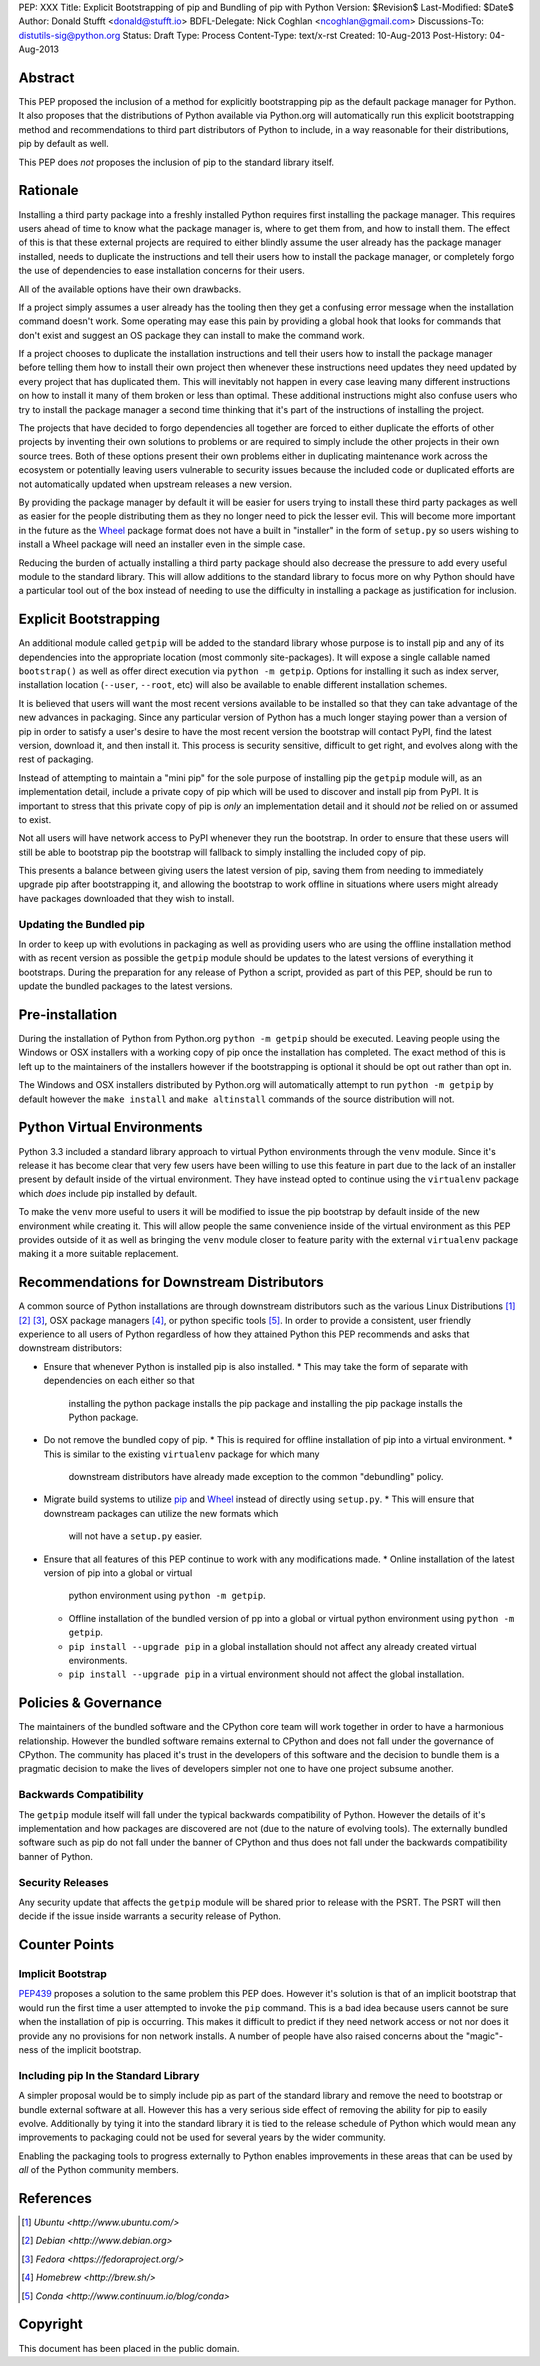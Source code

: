 PEP: XXX
Title: Explicit Bootstrapping of pip and Bundling of pip with Python
Version: $Revision$
Last-Modified: $Date$
Author: Donald Stufft <donald@stufft.io>
BDFL-Delegate: Nick Coghlan <ncoghlan@gmail.com>
Discussions-To: distutils-sig@python.org
Status: Draft
Type: Process
Content-Type: text/x-rst
Created: 10-Aug-2013
Post-History: 04-Aug-2013


Abstract
========

This PEP proposed the inclusion of a method for explicitly bootstrapping pip
as the default package manager for Python. It also proposes that the
distributions of Python available via Python.org will automatically run this
explicit bootstrapping method and recommendations to third part distributors of
Python to include, in a way reasonable for their distributions, pip by default
as well.

This PEP does *not* proposes the inclusion of pip to the standard library
itself.


Rationale
=========

Installing a third party package into a freshly installed Python requires first
installing the package manager. This requires users ahead of time to know what
the package manager is, where to get them from, and how to install them. The
effect of this is that these external projects are required to either blindly
assume the user already has the package manager installed, needs to duplicate
the instructions and tell their users how to install the package manager, or
completely forgo the use of dependencies to ease installation concerns for
their users.

All of the available options have their own drawbacks.

If a project simply assumes a user already has the tooling then they get a
confusing error message when the installation command doesn't work. Some
operating may ease this pain by providing a global hook that looks for commands
that don't exist and suggest an OS package they can install to make the command
work.

If a project chooses to duplicate the installation instructions and tell their
users how to install the package manager before telling them how to install
their own project then whenever these instructions need updates they need
updated by every project that has duplicated them. This will inevitably not
happen in every case leaving many different instructions on how to install it
many of them broken or less than optimal. These additional instructions might
also confuse users who try to install the package manager a second time
thinking that it's part of the instructions of installing the project.

The projects that have decided to forgo dependencies all together are forced
to either duplicate the efforts of other projects by inventing their own
solutions to problems or are required to simply include the other projects
in their own source trees. Both of these options present their own problems
either in duplicating maintenance work across the ecosystem or potentially
leaving users vulnerable to security issues because the included code or
duplicated efforts are not automatically updated when upstream releases a new
version.

By providing the package manager by default it will be easier for users trying
to install these third party packages as well as easier for the people
distributing them as they no longer need to pick the lesser evil. This will
become more important in the future as the Wheel_ package format does not have
a built in "installer" in the form of ``setup.py`` so users wishing to install
a Wheel package will need an installer even in the simple case.

Reducing the burden of actually installing a third party package should also
decrease the pressure to add every useful module to the standard library. This
will allow additions to the standard library to focus more on why Python should
have a particular tool out of the box instead of needing to use the difficulty
in installing a package as justification for inclusion.


Explicit Bootstrapping
======================

An additional module called ``getpip`` will be added to the standard library
whose purpose is to install pip and any of its dependencies into the
appropriate location (most commonly site-packages). It will expose a single
callable named ``bootstrap()`` as well as offer direct execution via
``python -m getpip``. Options for installing it such as index server,
installation location (``--user``, ``--root``, etc) will also be available
to enable different installation schemes.

It is believed that users will want the most recent versions available to be
installed so that they can take advantage of the new advances in packaging.
Since any particular version of Python has a much longer staying power than
a version of pip in order to satisfy a user's desire to have the most recent
version the bootstrap will contact PyPI, find the latest version, download it,
and then install it. This process is security sensitive, difficult to get
right, and evolves along with the rest of packaging.

Instead of attempting to maintain a "mini pip" for the sole purpose of
installing pip the ``getpip`` module will, as an implementation detail, include
a private copy of pip which will be used to discover and install pip from PyPI.
It is important to stress that this private copy of pip is *only* an
implementation detail and it should *not* be relied on or assumed to exist.

Not all users will have network access to PyPI whenever they run the bootstrap.
In order to ensure that these users will still be able to bootstrap pip the
bootstrap will fallback to simply installing the included copy of pip.

This presents a balance between giving users the latest version of pip, saving
them from needing to immediately upgrade pip after bootstrapping it, and
allowing the bootstrap to work offline in situations where users might already
have packages downloaded that they wish to install.


Updating the Bundled pip
------------------------

In order to keep up with evolutions in packaging as well as providing users
who are using the offline installation method with as recent version as
possible the ``getpip`` module should be updates to the latest versions of
everything it bootstraps. During the preparation for any release of Python a
script, provided as part of this PEP, should be run to update the bundled
packages to the latest versions.


Pre-installation
================

During the installation of Python from Python.org ``python -m getpip`` should
be executed. Leaving people using the Windows or OSX installers with a working
copy of pip once the installation has completed. The exact method of this is
left up to the maintainers of the installers however if the bootstrapping is
optional it should be opt out rather than opt in.

The Windows and OSX installers distributed by Python.org will automatically
attempt to run ``python -m getpip`` by default however the ``make install``
and ``make altinstall`` commands of the source distribution will not.


Python Virtual Environments
===========================

Python 3.3 included a standard library approach to virtual Python environments
through the ``venv`` module. Since it's release it has become clear that very
few users have been willing to use this feature in part due to the lack of
an installer present by default inside of the virtual environment. They have
instead opted to continue using the ``virtualenv`` package which *does* include
pip installed by default.

To make the ``venv`` more useful to users it will be modified to issue the
pip bootstrap by default inside of the new environment while creating it. This
will allow people the same convenience inside of the virtual environment as
this PEP provides outside of it as well as bringing the ``venv`` module closer
to feature parity with the external ``virtualenv`` package making it a more
suitable replacement.


Recommendations for Downstream Distributors
===========================================

A common source of Python installations are through downstream distributors
such as the various Linux Distributions [#ubuntu]_ [#debian]_ [#fedora]_, OSX
package managers [#homebrew]_, or python specific tools [#conda]_. In order to
provide a consistent, user friendly experience to all users of Python
regardless of how they attained Python this PEP recommends and asks that
downstream distributors:

* Ensure that whenever Python is installed pip is also installed.
  * This may take the form of separate with dependencies on each either so that
    installing the python package installs the pip package and installing the
    pip package installs the Python package.
* Do not remove the bundled copy of pip.
  * This is required for offline installation of pip into a virtual environment.
  * This is similar to the existing ``virtualenv`` package for which many
    downstream distributors have already made exception to the common
    "debundling" policy.
* Migrate build systems to utilize `pip`_ and `Wheel`_ instead of directly
  using ``setup.py``.
  * This will ensure that downstream packages can utilize the new formats which
    will not have a ``setup.py`` easier.
* Ensure that all features of this PEP continue to work with any modifications
  made.
  * Online installation of the latest version of pip into a global or virtual
    python environment using ``python -m getpip``.
  * Offline installation of the bundled version of pp into a global or virtual
    python environment using ``python -m getpip``.
  * ``pip install --upgrade pip`` in a global installation should not affect
    any already created virtual environments.
  * ``pip install --upgrade pip`` in a virtual environment should not affect
    the global installation.


Policies & Governance
=====================

The maintainers of the bundled software and the CPython core team will work
together in order to have a harmonious relationship. However the bundled
software remains external to CPython and does not fall under the governance
of CPython. The community has placed it's trust in the developers of this
software and the decision to bundle them is a pragmatic decision to make the
lives of developers simpler not one to have one project subsume another.


Backwards Compatibility
-----------------------

The ``getpip`` module itself will fall under the typical backwards
compatibility of Python. However the details of it's implementation and how
packages are discovered are not (due to the nature of evolving tools). The
externally bundled software such as pip do not fall under the banner of CPython
and thus does not fall under the backwards compatibility banner of Python.


Security Releases
-----------------

Any security update that affects the ``getpip`` module will be shared prior to
release with the PSRT. The PSRT will then decide if the issue inside warrants
a security release of Python.


Counter Points
==============


Implicit Bootstrap
------------------

`PEP439`_ proposes a solution to the same problem this PEP does. However
it's solution is that of an implicit bootstrap that would run the first time
a user attempted to invoke the ``pip`` command. This is a bad idea because
users cannot be sure when the installation of pip is occurring. This makes it
difficult to predict if they need network access or not nor does it provide any
no provisions for non network installs. A number of people have also raised
concerns about the "magic"-ness of the implicit bootstrap.


Including pip In the Standard Library
-------------------------------------

A simpler proposal would be to simply include pip as part of the standard
library and remove the need to bootstrap or bundle external software at all.
However this has a very serious side effect of removing the ability for pip
to easily evolve. Additionally by tying it into the standard library it is tied
to the release schedule of Python which would mean any improvements to
packaging could not be used for several years by the wider community.

Enabling the packaging tools to progress externally to Python enables
improvements in these areas that can be used by *all* of the Python community
members.


.. _Wheel: http://www.python.org/dev/peps/pep-0427/
.. _pip: http://www.pip-installer.org
.. _setuptools: https://pypi.python.org/pypi/setuptools
.. _PEP439: http://www.python.org/dev/peps/pep-0439/


References
==========

.. [#ubuntu] `Ubuntu <http://www.ubuntu.com/>`
.. [#debian] `Debian <http://www.debian.org>`
.. [#fedora] `Fedora <https://fedoraproject.org/>`
.. [#homebrew] `Homebrew  <http://brew.sh/>`
.. [#conda] `Conda <http://www.continuum.io/blog/conda>`


Copyright
=========

This document has been placed in the public domain.



..
   Local Variables:
   mode: indented-text
   indent-tabs-mode: nil
   sentence-end-double-space: t
   fill-column: 70
   coding: utf-8
   End:
